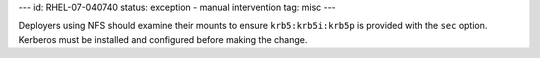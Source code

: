 ---
id: RHEL-07-040740
status: exception - manual intervention
tag: misc
---

Deployers using NFS should examine their mounts to ensure ``krb5:krb5i:krb5p``
is provided with the ``sec`` option. Kerberos must be installed and configured
before making the change.
